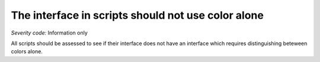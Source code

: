 ===============================
The interface in scripts should not use color alone
===============================

*Severity code:* Information only

.. php:class:: scriptsDoNotUseColorAlone


All scripts should be assessed to see if their interface does not have an interface which requires distinguishing beteween colors alone.




